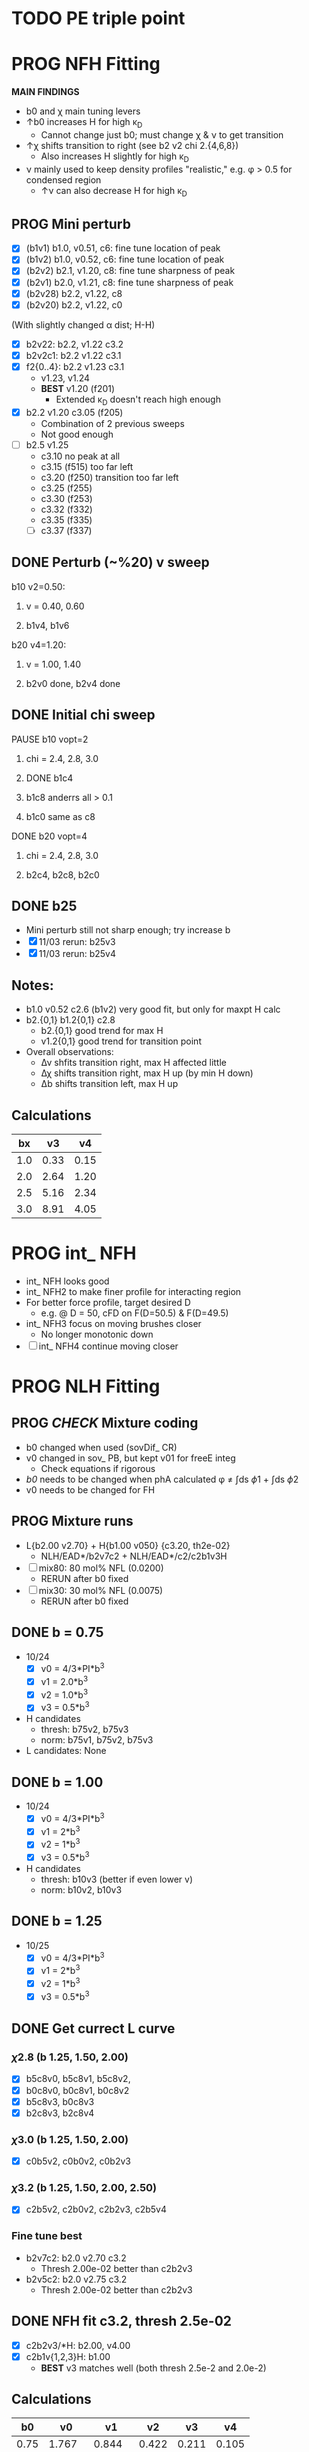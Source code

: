 :properties:
#+STARTUP: indent
#+STARTUP: overview
#+STARTUP: entitiespretty
:end:

* TODO PE triple point


* PROG NFH Fitting
*MAIN FINDINGS*
- b0 and \chi main tuning levers
- \uarr{}b0 increases H for high \kappa_D
  - Cannot change just b0; must change \chi & \nu to get transition
- \uarr{}\chi shifts transition to right (see b2 v2 chi 2.{4,6,8})
  - Also increases H slightly for high \kappa_D
- \nu mainly used to keep density profiles "realistic," e.g. \phi > 0.5 for
  condensed region
  - \uarr{}\nu can also decrease H for high \kappa_D
** PROG Mini perturb
- [X] (b1v1) b1.0, v0.51, c6: fine tune location of peak
- [X] (b1v2) b1.0, v0.52, c6: fine tune location of peak
- [X] (b2v2) b2.1, v1.20, c8: fine tune sharpness of peak
- [X] (b2v1) b2.0, v1.21, c8: fine tune sharpness of peak
- [X] (b2v28) b2.2, v1.22, c8
- [X] (b2v20) b2.2, v1.22, c0

(With slightly changed \alpha dist; H-H)
- [X] b2v22:  b2.2, v1.22 c3.2
- [X] b2v2c1: b2.2 v1.22 c3.1
- [X] f2{0..4}: b2.2 v1.23 c3.1
  - v1.23, v1.24 
  - *BEST* v1.20 (f201)
    - Extended \kappa_D doesn't reach high enough
- [X] b2.2 v1.20 c3.05 (f205)
  - Combination of 2 previous sweeps
  - Not good enough
- [-] b2.5 v1.25
  - c3.10 no peak at all
  - c3.15 (f515) too far left
  - c3.20 (f250) transition too far left
  - c3.25 (f255)
  - c3.30 (f253)
  - c3.32 (f332)
  - c3.35 (f335) 
  - [-] c3.37 (f337)
    

** DONE Perturb (~%20) v sweep
**** b10 v2=0.50: 
***** v = 0.40, 0.60
***** b1v4, b1v6
**** b20 v4=1.20:
***** v = 1.00, 1.40
***** b2v0 done, b2v4 done
** DONE Initial chi sweep
**** PAUSE b10 vopt=2
***** chi = 2.4, 2.8, 3.0
***** DONE b1c4 
***** b1c8 anderrs all > 0.1
***** b1c0 same as c8
**** DONE b20 vopt=4
***** chi = 2.4, 2.8, 3.0
***** b2c4, b2c8, b2c0

** DONE b25
- Mini perturb still not sharp enough; try increase b
- [X] 11/03 rerun: b25v3
- [X] 11/03 rerun: b25v4
  
** Notes:
- b1.0 v0.52 c2.6 (b1v2) very good fit, but only for maxpt H calc
- b2.{0,1} b1.2{0,1} c2.8
  - b2.{0,1} good trend for max H
  - v1.2{0,1} good trend for transition point
- Overall observations:
  - \Delta{}\nu shfits transition right, max H affected little
  - \Delta{}\chi shifts transition right, max H up (by min H down)
  - \Delta{}b shifts transition left, max H up

** Calculations
|  bx |   v3 |   v4 |
|-----+------+------|
| 1.0 | 0.33 | 0.15 |
| 2.0 | 2.64 | 1.20 |
| 2.5 | 5.16 | 2.34 |
| 3.0 | 8.91 | 4.05 |
#+TBLFM: $2=$1^3*0.33;%.2f::$3=$1^3*0.15;%.2f


* PROG int_ NFH
- int_ NFH looks good
- int_ NFH2 to make finer profile for interacting region
- For better force profile, target desired D
  - e.g. @ D = 50, cFD on F(D=50.5) & F(D=49.5)
- int_ NFH3 focus on moving brushes closer
  - No longer monotonic down
- [-] int_ NFH4 continue moving closer

    
* PROG NLH Fitting
** PROG /CHECK/ Mixture coding
- b0 changed when used (sovDif_ CR)
- v0 changed in sov_ PB, but kept v01 for freeE integ
  - Check equations if rigorous
- /b0/ needs to be changed when phA calculated \phi \ne \int{}ds \phi1 + \int{}ds \phi2
- v0 needs to be changed for FH
** PROG Mixture runs
- L{b2.00 v2.70} + H{b1.00 v050} {c3.20, th2e-02}
  - NLH/EAD*/b2v7c2 + NLH/EAD*/c2/c2b1v3H
- [-] mix80: 80 mol% NFL (0.0200)
  - RERUN after b0 fixed
- [-] mix30: 30 mol% NFL (0.0075)
  - RERUN after b0 fixed
** DONE b = 0.75
- 10/24
  - [X] v0 = 4/3*PI*b^3
  - [X] v1 = 2.0*b^3
  - [X] v2 = 1.0*b^3
  - [X] v3 = 0.5*b^3
- H candidates
  - thresh: b75v2, b75v3
  - norm: b75v1, b75v2, b75v3
- L candidates: None

** DONE b = 1.00
- 10/24
  - [X] v0 = 4/3*PI*b^3
  - [X] v1 = 2*b^3
  - [X] v2 = 1*b^3
  - [X] v3 = 0.5*b^3
- H candidates
  - thresh: b10v3 (better if even lower v)
  - norm: b10v2, b10v3
    
** DONE b = 1.25
- 10/25
  - [X] v0 = 4/3*PI*b^3
  - [X] v1 = 2*b^3
  - [X] v2 = 1*b^3
  - [X] v3 = 0.5*b^3

** DONE Get currect L curve
*** \chi 2.8 (b 1.25, 1.50, 2.00)
- [X] b5c8v0, b5c8v1, b5c8v2,
- [X] b0c8v0, b0c8v1, b0c8v2
- [X] b5c8v3, b0c8v3
- [X] b2c8v3, b2c8v4
*** \chi 3.0 (b 1.25, 1.50, 2.00)
- [X] c0b5v2, c0b0v2, c0b2v3
*** \chi 3.2 (b 1.25, 1.50, 2.00, 2.50)
- [X] c2b5v2, c2b0v2, c2b2v3, c2b5v4
*** Fine tune best 
- b2v7c2: b2.0 v2.70 c3.2
  - Thresh 2.00e-02 better than c2b2v3
- b2v5c2: b2.0 v2.75 c3.2
  - Thresh 2.00e-02 better than c2b2v3

** DONE NFH fit c3.2, thresh 2.5e-02
- [X] c2b2v3/*H: b2.00, v4.00 
- [X] c2b1v{1,2,3}H: b1.00
  - *BEST* v3 matches well (both thresh 2.5e-2 and 2.0e-2)
** Calculations
|   b0 |     v0 |     v1 |    v2 |    v3 |    v4 |
|------+--------+--------+-------+-------+-------|
| 0.75 |  1.767 |  0.844 | 0.422 | 0.211 | 0.105 |
| 1.00 |  4.189 |  2.000 | 1.000 | 0.500 | 0.250 |
| 1.25 |  8.181 |  3.906 | 1.953 | 0.977 | 0.488 |
| 1.50 | 14.137 |  6.750 | 3.375 | 1.688 | 0.844 |
| 1.75 | 22.449 | 10.719 | 5.359 | 2.680 | 1.340 |
| 2.00 | 33.510 | 16.000 | 8.000 | 4.000 | 2.000 |
#+TBLFM: $2=(4/3)*$PI*$1^3;%.3f::$3=2*$1^3;%.3f::$4=$1^3;%.3f::$5=0.5*$1^3;%.3f::$6=0.25*$1^3;%.3f
#+CONSTANTS: PI=3.1415926535



* PROG Revise NFH paper
- See notes.org
- [-] Force curves
  - 01/18 start: 4mM only first (Should be largest distance apart)
  - 01/19 update: 4mM initial good, refining intersecting points


* PROG int_ SYSG
See if interaction profiles interesting and not too complicated
If complicated, warranted for a new paper
- [-] 1C - 1C (\chi 2.0)
  - p1_ 1: D = [50..20..-5]
  - [-] p1_ 2: D = [32, 31], [29,28,27,26], [24,23,22,21], [19..10..-1]
- 1Cd - 1Cd (\alpha 0.2, \chi 0.8?)
- [-]  2C - 2C (\chi 1.75)
  - [-] p2_ 1: D = [50..20..-5]
** 2Cd - 2Cd (\alpha 0.3,  \chi 1.1?)
** 3C - 3C (\chi 1.45) 
** 3Cd - 3Cd (is there a meta example?)
** 4C - 4C (\chi 1.25)
** 4Cd - 4Cd (\alpha 0.4, \chi 1.2?)


* TODO INT
** Parameter space:
- d vs Cs
- Const. \alpha=0.5, \chi=0.5, N=200, \sigma=0.05, b=1.0, v=4/3\pi{}r^3 (\chi=0.5 to
  eliminate p-p hydrophobic attraction)
- Proj 1: Goal is to see threshold of like-charge attraction
- Proj 2: Instead do interacting xC brushes
  
** PROG MFT for \alpha=0.5, \chi=0.4
- Cs = logspace(2,3,10) \approx {100, 130, 165, 215, 280, 360, 465, 600,
  775, 1000} mM 
- D = {200..50..10} nm

*** TODO Cs 1000
*** TODO Cs 600
*** DONE Cs 200
*** DONE Cs 100
** TODO Code for fluctuations

** Notes:
- 
- 30: 0.02546
- 15: 0.12465
- 10: 0.17255
- 04: 0.25322

  
* TODO SYSG paper outline [1/4]
- [X] Fix height profile
  - a4
    - p1: 2.00, 1.95, 1.90, 1.85 (weird sharp trend)
      - DONE Rerun if needed. Results seem correct
    - p2: DONE
    - p3: DONE
    - p4: 10/27: 1.35 (6); changed wopt/wcmp
  - a3
    - p1: 10/27: 1.00  (21), 1.10 (33), 1.15 (34)
    - p2: DONE
  - a2
    - p1: DONE
  - a0
    - p1: 10/24: 1.00 (2), 1.05 (15), 1.10 (16)
      - anderr not low enough, but freeDiff and inCompMax look fine
- [-] Figure list
  - Key profs at alpha 0.40, chi 2.00, 1.70, 1.45, 1.25
- [-] Descriptions
- [ ] General narrative

  
* TODO Read Spectral collocation paper (Fredrickson, 2011)
* TODO Read if brush response to AFM tip is good project
- Cylindrical coordinate
- Force curves measurable?
- Response of xC to incoming surface

* DONE Clay slides
** Calculating b
*** Fredrickson, Ch 2
- For structural interfaces on order of 10 nm, any chain model should
  be fine. If < 1 nm (e.g., highly immiscible polymer blends), local
  rigidity of segment passing through interface is necessary.
  - All under the constraint that no mesoscopic model will be accurate
  
- /Kuhn segment length/: At ideal and strongly stretched state,
  R^2 = R_max
  So, 
    b = R^2_0/R_max: 
    N = R^2_0/R_max^2
      , where R^2_0 is from experiments
    and R^2 \eqdef Nb^2
    and R_max \eqdef bN
  - However, such cases are "extremely rare"
    
- /Statistical Length/ 
  Define N (e.g., number of repeat units) 
  Fit b using either Rg^2 or R^2
  
*** Rubinstein, Ch.2
- 
  pdf pg 62 for Flory characteristic ratio
- pdf pg 65,6 for C_\infty definition for freely jointed and worm-like

*** Chao presentation paper
** Simple calculations for Nafion against charged plate
*** Guess b, v, chi (Teflon)
*** Modeling paper for grafting density?

* PYTHON TEST
#+begin_src python
  def func(x):
        sum = 0
        for i in range(x):
              sum += i
        return sum
  return func(5)
#+end_src

#+RESULTS:
: 10


